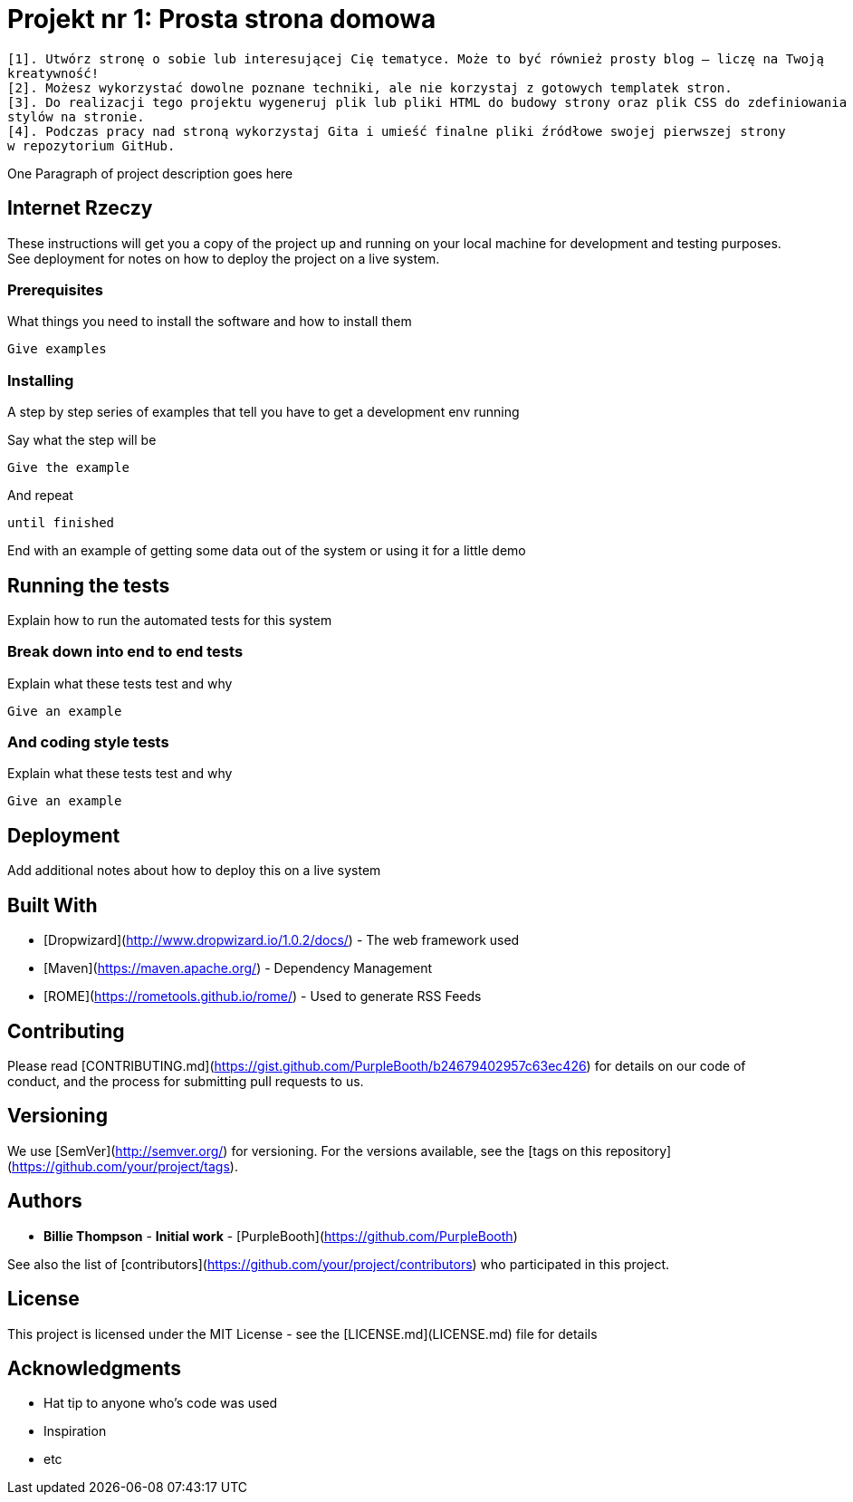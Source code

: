 # Projekt nr 1: Prosta strona domowa

 [1]. Utwórz stronę o sobie lub interesującej Cię tematyce. Może to być również prosty blog – liczę na Twoją 
 kreatywność!
 [2]. Możesz wykorzystać dowolne poznane techniki, ale nie korzystaj z gotowych templatek stron.
 [3]. Do realizacji tego projektu wygeneruj plik lub pliki HTML do budowy strony oraz plik CSS do zdefiniowania 
 stylów na stronie.
 [4]. Podczas pracy nad stroną wykorzystaj Gita i umieść finalne pliki źródłowe swojej pierwszej strony 
 w repozytorium GitHub.

One Paragraph of project description goes here

## Internet Rzeczy

These instructions will get you a copy of the project up and running on your local machine for development and testing purposes. See deployment for notes on how to deploy the project on a live system.

### Prerequisites

What things you need to install the software and how to install them

```
Give examples
```

### Installing

A step by step series of examples that tell you have to get a development env running

Say what the step will be

```
Give the example
```

And repeat

```
until finished
```

End with an example of getting some data out of the system or using it for a little demo

## Running the tests

Explain how to run the automated tests for this system

### Break down into end to end tests

Explain what these tests test and why

```
Give an example
```

### And coding style tests

Explain what these tests test and why

```
Give an example
```

## Deployment

Add additional notes about how to deploy this on a live system

## Built With

* [Dropwizard](http://www.dropwizard.io/1.0.2/docs/) - The web framework used
* [Maven](https://maven.apache.org/) - Dependency Management
* [ROME](https://rometools.github.io/rome/) - Used to generate RSS Feeds

## Contributing

Please read [CONTRIBUTING.md](https://gist.github.com/PurpleBooth/b24679402957c63ec426) for details on our code of conduct, and the process for submitting pull requests to us.

## Versioning

We use [SemVer](http://semver.org/) for versioning. For the versions available, see the [tags on this repository](https://github.com/your/project/tags). 

## Authors

* **Billie Thompson** - *Initial work* - [PurpleBooth](https://github.com/PurpleBooth)

See also the list of [contributors](https://github.com/your/project/contributors) who participated in this project.

## License

This project is licensed under the MIT License - see the [LICENSE.md](LICENSE.md) file for details

## Acknowledgments

* Hat tip to anyone who's code was used
* Inspiration
* etc

